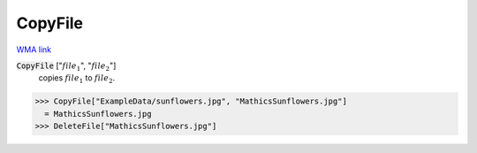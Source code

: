 CopyFile
========

`WMA link <https://reference.wolfram.com/language/ref/CopyFile.html>`_


:code:`CopyFile` [":math:`file_1`", ":math:`file_2`"]
    copies :math:`file_1` to :math:`file_2`.





>>> CopyFile["ExampleData/sunflowers.jpg", "MathicsSunflowers.jpg"]
  = MathicsSunflowers.jpg
>>> DeleteFile["MathicsSunflowers.jpg"]

